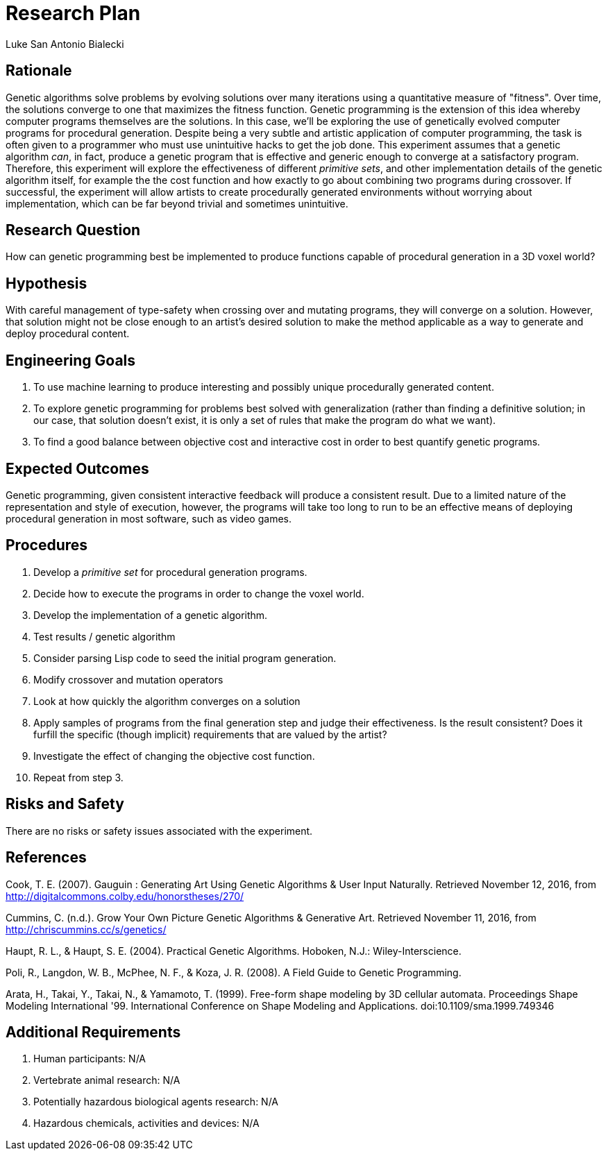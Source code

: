 = Research Plan
Luke San Antonio Bialecki


== Rationale

Genetic algorithms solve problems by evolving solutions over many iterations
using a quantitative measure of "fitness". Over time, the solutions converge to
one that maximizes the fitness function. Genetic programming is the extension of
this idea whereby computer programs themselves are the solutions. In this case,
we'll be exploring the use of genetically evolved computer programs for
procedural generation. Despite being a very subtle and artistic application of
computer programming, the task is often given to a programmer who must use
unintuitive hacks to get the job done. This experiment assumes that a genetic
algorithm _can_, in fact, produce a genetic program that is effective and
generic enough to converge at a satisfactory program. Therefore, this experiment
will explore the effectiveness of different _primitive sets_, and other
implementation details of the genetic algorithm itself, for example the the cost
function and how exactly to go about combining two programs during crossover. If
successful, the experiment will allow artists to create procedurally generated
environments without worrying about implementation, which can be far beyond
trivial and sometimes unintuitive.

== Research Question
How can genetic programming best be implemented to produce functions capable of
procedural generation in a 3D voxel world?

== Hypothesis

With careful management of type-safety when crossing over and mutating programs,
they will converge on a solution. However, that solution might not be close
enough to an artist's desired solution to make the method applicable as a way to
generate and deploy procedural content.

== Engineering Goals
. To use machine learning to produce interesting and possibly unique
procedurally generated content.
. To explore genetic programming for problems best solved with generalization
(rather than finding a definitive solution; in our case, that solution doesn't
exist, it is only a set of rules that make the program do what we want).
. To find a good balance between objective cost and interactive cost in order to
best quantify genetic programs.

== Expected Outcomes

Genetic programming, given consistent interactive feedback will produce a
consistent result. Due to a limited nature of the representation and style of
execution, however, the programs will take too long to run to be an effective
means of deploying procedural generation in most software, such as video games.

== Procedures
. Develop a _primitive set_ for procedural generation programs.
. Decide how to execute the programs in order to change the voxel world.
. Develop the implementation of a genetic algorithm.
. Test results / genetic algorithm
. Consider parsing Lisp code to seed the initial program generation.
. Modify crossover and mutation operators
. Look at how quickly the algorithm converges on a solution
. Apply samples of programs from the final generation step and judge their
effectiveness. Is the result consistent? Does it furfill the specific (though
implicit) requirements that are valued by the artist?
. Investigate the effect of changing the objective cost function.
. Repeat from step 3.


== Risks and Safety
There are no risks or safety issues associated with the experiment.

== References

Cook, T. E. (2007). Gauguin : Generating Art Using Genetic Algorithms & User
Input Naturally. Retrieved November 12, 2016, from
http://digitalcommons.colby.edu/honorstheses/270/

Cummins, C. (n.d.). Grow Your Own Picture Genetic Algorithms & Generative Art.
Retrieved November 11, 2016, from http://chriscummins.cc/s/genetics/

Haupt, R. L., & Haupt, S. E. (2004). Practical Genetic Algorithms. Hoboken,
N.J.: Wiley-Interscience.

Poli, R., Langdon, W. B., McPhee, N. F., & Koza, J. R. (2008). A Field Guide to
Genetic Programming.

Arata, H., Takai, Y., Takai, N., & Yamamoto, T. (1999). Free-form shape modeling
by 3D cellular automata. Proceedings Shape Modeling International '99.
International Conference on Shape Modeling and Applications.
doi:10.1109/sma.1999.749346

== Additional Requirements
. Human participants: N/A
. Vertebrate animal research: N/A
. Potentially hazardous biological agents research: N/A
. Hazardous chemicals, activities and devices: N/A
